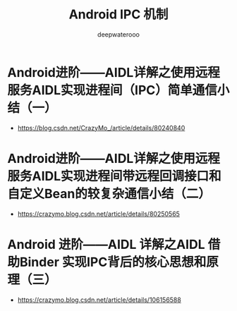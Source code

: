 #+latex_class: cn-article
#+title: Android IPC 机制
#+author: deepwaterooo

* Android进阶——AIDL详解之使用远程服务AIDL实现进程间（IPC）简单通信小结（一）
- https://blog.csdn.net/CrazyMo_/article/details/80240840
* Android进阶——AIDL详解之使用远程服务AIDL实现进程间带远程回调接口和自定义Bean的较复杂通信小结（二）
- https://crazymo.blog.csdn.net/article/details/80250565
* Android 进阶——AIDL 详解之AIDL 借助Binder 实现IPC背后的核心思想和原理（三）
- https://crazymo.blog.csdn.net/article/details/106156588


